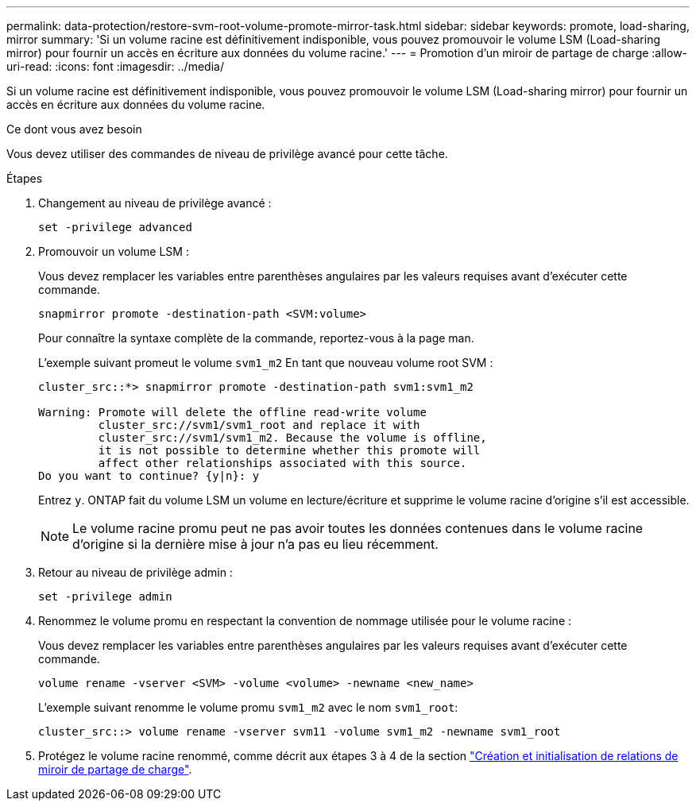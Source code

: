 ---
permalink: data-protection/restore-svm-root-volume-promote-mirror-task.html 
sidebar: sidebar 
keywords: promote, load-sharing, mirror 
summary: 'Si un volume racine est définitivement indisponible, vous pouvez promouvoir le volume LSM (Load-sharing mirror) pour fournir un accès en écriture aux données du volume racine.' 
---
= Promotion d'un miroir de partage de charge
:allow-uri-read: 
:icons: font
:imagesdir: ../media/


[role="lead"]
Si un volume racine est définitivement indisponible, vous pouvez promouvoir le volume LSM (Load-sharing mirror) pour fournir un accès en écriture aux données du volume racine.

.Ce dont vous avez besoin
Vous devez utiliser des commandes de niveau de privilège avancé pour cette tâche.

.Étapes
. Changement au niveau de privilège avancé :
+
[source, cli]
----
set -privilege advanced
----
. Promouvoir un volume LSM :
+
Vous devez remplacer les variables entre parenthèses angulaires par les valeurs requises avant d'exécuter cette commande.

+
[source, cli]
----
snapmirror promote -destination-path <SVM:volume>
----
+
Pour connaître la syntaxe complète de la commande, reportez-vous à la page man.

+
L'exemple suivant promeut le volume `svm1_m2` En tant que nouveau volume root SVM :

+
[listing]
----
cluster_src::*> snapmirror promote -destination-path svm1:svm1_m2

Warning: Promote will delete the offline read-write volume
         cluster_src://svm1/svm1_root and replace it with
         cluster_src://svm1/svm1_m2. Because the volume is offline,
         it is not possible to determine whether this promote will
         affect other relationships associated with this source.
Do you want to continue? {y|n}: y
----
+
Entrez `y`. ONTAP fait du volume LSM un volume en lecture/écriture et supprime le volume racine d'origine s'il est accessible.

+
[NOTE]
====
Le volume racine promu peut ne pas avoir toutes les données contenues dans le volume racine d'origine si la dernière mise à jour n'a pas eu lieu récemment.

====
. Retour au niveau de privilège admin :
+
[source, cli]
----
set -privilege admin
----
. Renommez le volume promu en respectant la convention de nommage utilisée pour le volume racine :
+
Vous devez remplacer les variables entre parenthèses angulaires par les valeurs requises avant d'exécuter cette commande.

+
[source, cli]
----
volume rename -vserver <SVM> -volume <volume> -newname <new_name>
----
+
L'exemple suivant renomme le volume promu `svm1_m2` avec le nom `svm1_root`:

+
[listing]
----
cluster_src::> volume rename -vserver svm11 -volume svm1_m2 -newname svm1_root
----
. Protégez le volume racine renommé, comme décrit aux étapes 3 à 4 de la section link:create-load-sharing-mirror-task.html["Création et initialisation de relations de miroir de partage de charge"].

